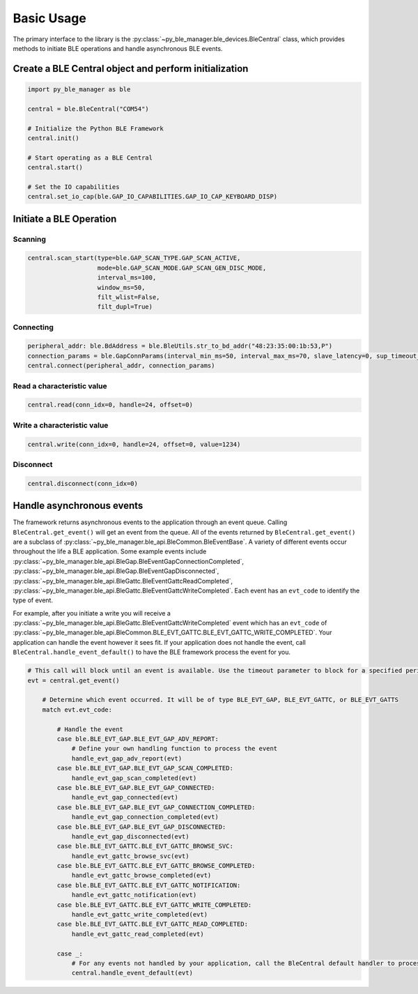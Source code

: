 Basic Usage
===========

The primary interface to the library is the :py:class:`~py_ble_manager.ble_devices.BleCentral` class, which provides methods to initiate BLE operations
and handle asynchronous BLE events.

Create a BLE Central object and perform initialization
------------------------------------------------------

.. code-block:: python

    import py_ble_manager as ble

    central = ble.BleCentral("COM54")
   
    # Initialize the Python BLE Framework
    central.init()

    # Start operating as a BLE Central 
    central.start()

    # Set the IO capabilities
    central.set_io_cap(ble.GAP_IO_CAPABILITIES.GAP_IO_CAP_KEYBOARD_DISP)

Initiate a BLE Operation
------------------------

Scanning
^^^^^^^^
.. code-block:: python

    central.scan_start(type=ble.GAP_SCAN_TYPE.GAP_SCAN_ACTIVE,
                       mode=ble.GAP_SCAN_MODE.GAP_SCAN_GEN_DISC_MODE,
                       interval_ms=100,
                       window_ms=50,
                       filt_wlist=False,
                       filt_dupl=True)

Connecting
^^^^^^^^^^

.. code-block:: python

    peripheral_addr: ble.BdAddress = ble.BleUtils.str_to_bd_addr("48:23:35:00:1b:53,P") 
    connection_params = ble.GapConnParams(interval_min_ms=50, interval_max_ms=70, slave_latency=0, sup_timeout_ms=420)
    central.connect(peripheral_addr, connection_params)


Read a characteristic value
^^^^^^^^^^^^^^^^^^^^^^^^^^^

.. code-block:: python

    central.read(conn_idx=0, handle=24, offset=0) 


Write a characteristic value
^^^^^^^^^^^^^^^^^^^^^^^^^^^^

.. code-block:: python

    central.write(conn_idx=0, handle=24, offset=0, value=1234) 


Disconnect
^^^^^^^^^^

.. code-block:: python

    central.disconnect(conn_idx=0) 

Handle asynchronous events
--------------------------

The framework returns asynchronous events to the application through an event queue. Calling ``BleCentral.get_event()`` will get an event from the queue. 
All of the events returned by ``BleCentral.get_event()`` are a subclass of :py:class:`~py_ble_manager.ble_api.BleCommon.BleEventBase`.
A variety of different events occur throughout the life a BLE application. Some example events include 
:py:class:`~py_ble_manager.ble_api.BleGap.BleEventGapConnectionCompleted`, :py:class:`~py_ble_manager.ble_api.BleGap.BleEventGapDisconnected`, 
:py:class:`~py_ble_manager.ble_api.BleGattc.BleEventGattcReadCompleted`, :py:class:`~py_ble_manager.ble_api.BleGattc.BleEventGattcWriteCompleted`.
Each event has an ``evt_code`` to identify the type of event.  

For example, after you initiate a write you will receive a :py:class:`~py_ble_manager.ble_api.BleGattc.BleEventGattcWriteCompleted` event which has an ``evt_code`` of 
:py:class:`~py_ble_manager.ble_api.BleCommon.BLE_EVT_GATTC.BLE_EVT_GATTC_WRITE_COMPLETED`. Your application can
handle the event however it sees fit. If your application does not handle the event, call ``BleCentral.handle_event_default()`` to have the BLE framework process the event for you.

.. code-block:: python

    # This call will block until an event is available. Use the timeout parameter to block for a specified period of time
    evt = central.get_event()
        
        # Determine which event occurred. It will be of type BLE_EVT_GAP, BLE_EVT_GATTC, or BLE_EVT_GATTS
        match evt.evt_code:

            # Handle the event
            case ble.BLE_EVT_GAP.BLE_EVT_GAP_ADV_REPORT:
                # Define your own handling function to process the event
                handle_evt_gap_adv_report(evt)
            case ble.BLE_EVT_GAP.BLE_EVT_GAP_SCAN_COMPLETED:
                handle_evt_gap_scan_completed(evt)
            case ble.BLE_EVT_GAP.BLE_EVT_GAP_CONNECTED:
                handle_evt_gap_connected(evt)
            case ble.BLE_EVT_GAP.BLE_EVT_GAP_CONNECTION_COMPLETED:
                handle_evt_gap_connection_completed(evt)
            case ble.BLE_EVT_GAP.BLE_EVT_GAP_DISCONNECTED:
                handle_evt_gap_disconnected(evt)
            case ble.BLE_EVT_GATTC.BLE_EVT_GATTC_BROWSE_SVC:
                handle_evt_gattc_browse_svc(evt)
            case ble.BLE_EVT_GATTC.BLE_EVT_GATTC_BROWSE_COMPLETED:
                handle_evt_gattc_browse_completed(evt)
            case ble.BLE_EVT_GATTC.BLE_EVT_GATTC_NOTIFICATION:
                handle_evt_gattc_notification(evt)
            case ble.BLE_EVT_GATTC.BLE_EVT_GATTC_WRITE_COMPLETED:
                handle_evt_gattc_write_completed(evt)
            case ble.BLE_EVT_GATTC.BLE_EVT_GATTC_READ_COMPLETED:
                handle_evt_gattc_read_completed(evt)

            case _:
                # For any events not handled by your application, call the BleCentral default handler to process the event
                central.handle_event_default(evt)
